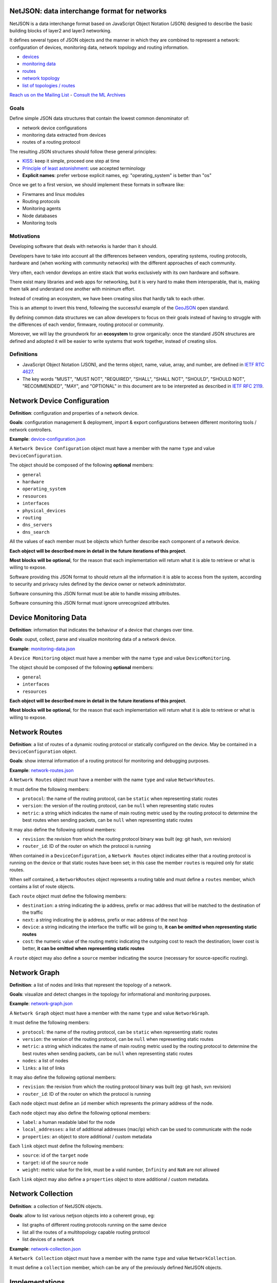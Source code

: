 NetJSON: data interchange format for networks
=============================================

.. image:: https://raw.githubusercontent.com/interop-dev/netjson/master/static/netjson-logo.png

NetJSON is a data interchange format based on JavaScript Object Notation (JSON)
designed to describe the basic building blocks of layer2 and layer3 networking.

It defines several types of JSON objects and the manner in which they are combined
to represent a network: configuration of devices, monitoring data, network
topology and routing information.

* `devices <https://github.com/interop-dev/netjson#network-device-configuration>`__
* `monitoring data <https://github.com/interop-dev/netjson#device-monitoring-data>`__
* `routes <https://github.com/interop-dev/netjson#network-routes>`__
* `network topology <https://github.com/interop-dev/netjson#network-graph>`__
* `list of topologies / routes <https://github.com/interop-dev/netjson#network-collection>`__

`Reach us on the Mailing List`_ - `Consult the ML Archives`_

.. _Reach us on the Mailing List: https://lists.funkfeuer.at/mailman/listinfo/interop-dev
.. _Consult the ML Archives: https://lists.funkfeuer.at/pipermail/interop-dev/

Goals
-----

Define simple JSON data structures that contain the lowest common denominator of:

* network device configurations
* monitoring data extracted from devices
* routes of a routing protocol

The resulting JSON structures should follow these general principles:

* `KISS`_: keep it simple, proceed one step at time
* `Principle of least astonishment`_: use accepted terminology
* **Explicit names**: prefer verbose explicit names, eg: "operating_system" is better than "os"

Once we get to a first version, we should implement these formats in software like:

* Firwmares and linux modules
* Routing protocols
* Monitoring agents
* Node databases
* Monitoring tools

.. _KISS: http://en.wikipedia.org/wiki/KISS_principle
.. _Principle of least astonishment: http://en.wikipedia.org/wiki/Principle_of_least_astonishment

Motivations
-----------

Developing software that deals with networks is harder than it should.

Developers have to take into account all the differences between vendors,
operating systems, routing protocols, hardware and (when working with
community networks) with the different approaches of each community.

Very often, each vendor develops an entire stack that works exclusively with its
own hardware and software.

There exist many libraries and web apps for networking, but it is very hard to
make them interoperable, that is, making them talk and understand one another
with minimum effort.

Instead of creating an ecosystem, we have been creating silos that hardly talk
to each other.

This is an attempt to invert this trend, following the successful example
of the `GeoJSON`_ open standard.

By defining common data structures we can allow developers to focus on their goals
instead of having to struggle with the differences of each vendor, firmware,
routing protocol or community.

Moreover, we will lay the groundwork for an **ecosystem** to grow organically:
once the standard JSON structures are defined and adopted it will be easier to
write systems that work together, instead of creating silos.

.. _GeoJSON: http://en.wikipedia.org/wiki/GeoJSON

Definitions
-----------

* JavaScript Object Notation (JSON), and the terms object, name, value, array, and number, are defined in `IETF RTC 4627`_.

* The key words "MUST", "MUST NOT", "REQUIRED", "SHALL", "SHALL NOT", "SHOULD", "SHOULD NOT", "RECOMMENDED", "MAY", and "OPTIONAL" in this document are to be interpreted as described in `IETF RFC 2119`_.

.. _IETF RTC 4627: http://www.ietf.org/rfc/rfc4627.txt
.. _IETF RFC 2119: http://www.ietf.org/rfc/rfc2119.txt

Network Device Configuration
============================

**Definition**: configuration and properties of a network device.

**Goals**: configuration management & deployment, import & export configurations between different monitoring tools / network controllers.

**Example**: `device-configuration.json`_

A ``Network Device Configuration`` object must have a member with the name ``type`` and value ``DeviceConfiguration``.

The object should be composed of the following **optional** members:

* ``general``
* ``hardware``
* ``operating_system``
* ``resources``
* ``interfaces``
* ``physical_devices``
* ``routing``
* ``dns_servers``
* ``dns_search``

All the values of each member must be objects which further describe each component of a network device.

**Each object will be described more in detail in the future iterations of this project**.

**Most blocks will be optional**, for the reason that each implementation will return what it is able to retrieve or what is willing to expose.

Software providing this JSON format to should return all the information it is able to access from the system,
according to security and privacy rules defined by the device owner or network administrator.

Software consuming this JSON format must be able to handle missing attributes.

Software consuming this JSON format must ignore unrecognized attributes.

.. _device-configuration.json: https://github.com/interop-dev/network-device-schema/blob/master/examples/device-configuration.json

Device Monitoring Data
======================

**Definition**: information that indicates the behaviour of a device that changes over time.

**Goals**: ouput, collect, parse and visualize monitoring data of a network device.

**Example**: `monitoring-data.json`_

A ``Device Monitoring`` object must have a member with the name ``type`` and value ``DeviceMonitoring``.

The object should be composed of the following **optional** members:

* ``general``
* ``interfaces``
* ``resources``

**Each object will be described more in detail in the future iterations of this project**.

**Most blocks will be optional**, for the reason that each implementation will return what it is able to retrieve or what is willing to expose.

.. _monitoring-data.json: https://github.com/interop-dev/network-device-schema/blob/master/examples/monitoring-data.json

Network Routes
==============

**Definition**: a list of routes of a dynamic routing protocol or statically configured on the device. May be contained in a ``DeviceConfiguration`` object.

**Goals**: show internal information of a routing protocol for monitoring and debugging purposes.

**Example**: `network-routes.json`_

A ``Network Routes`` object must have a member with the name ``type`` and value ``NetworkRoutes``.

It must define the following members:

* ``protocol``: the name of the routing protocol, can be ``static`` when representing static routes
* ``version``: the version of the routing protocol, can be ``null`` when representing static routes
* ``metric``: a string which indicates the name of main routing metric used by the routing protocol to determine the best routes when sending packets, can be ``null`` when representing static routes

It may also define the following optional members:

* ``revision``: the revision from which the routing protocol binary was built (eg: git hash, svn revision)
* ``router_id``: ID of the router on which the protocol is running

When contained in a ``DeviceConfiguration``, a ``Network Routes`` object indicates
either that a routing protocol is running on the device or that static routes have been set; in this case the member ``routes`` is required only for static routes.

When self contained, a ``NetworkRoutes`` object represents a routing table and must define a ``routes`` member, which contains a list of route objects.

Each ``route`` object must define the following members:

* ``destination``: a string indicating the ip address, prefix or mac address that will be matched to the destination of the traffic
* ``next``: a string indicating the ip address, prefix or mac address of the next hop
* ``device``: a string indicating the interface the traffic will be going to, **it can be omitted when representing static routes**
* ``cost``: the numeric value of the routing metric indicating the outgoing cost to reach the destination; lower cost is better, **it can be omitted when representing static routes**

A ``route`` object may also define a ``source`` member indicating the source (necessary for source-specific routing).

.. _network-routes.json: https://github.com/interop-dev/network-device-schema/blob/master/examples/network-routes.json

Network Graph
=============

**Definition**: a list of nodes and links that represent the topology of a network.

**Goals**: visualize and detect changes in the topology for informational and monitoring purposes.

**Example**: `network-graph.json`_

A ``Network Graph`` object must have a member with the name ``type`` and value ``NetworkGraph``.

It must define the following members:

* ``protocol``: the name of the routing protocol, can be ``static`` when representing static routes
* ``version``: the version of the routing protocol, can be ``null`` when representing static routes
* ``metric``: a string which indicates the name of main routing metric used by the routing protocol to determine the best routes when sending packets, can be ``null`` when representing static routes
* ``nodes``: a list of nodes
* ``links``: a list of links

It may also define the following optional members:

* ``revision``: the revision from which the routing protocol binary was built (eg: git hash, svn revision)
* ``router_id``: ID of the router on which the protocol is running

Each ``node`` object must define an ``id`` member which represents the primary address of the node.

Each ``node`` object  may also define the following optional members:

* ``label``: a human readable label for the node
* ``local_addresses``: a list of additional addresses (mac/ip) which can be used to communicate with the node
* ``properties``: an object to store additional / custom metadata

Each ``link`` object must define the following members:

* ``source``: id of the ``target`` node
* ``target``: id of the ``source`` node
* ``weight``: metric value for the link, must be a valid number, ``Infinity`` and ``NaN`` are not allowed

Each ``link`` object may also define a ``properties`` object to store additional / custom metadata.

.. _network-graph.json: https://github.com/interop-dev/network-device-schema/blob/master/examples/network-graph.json

Network Collection
==================

**Definition**: a collection of NetJSON objects.

**Goals**: allow to list various netjson objects into a coherent group, eg:

* list graphs of different routing protocols running on the same device
* list all the routes of a multitopology capable routing protocol
* list devices of a network

**Example**: `network-collection.json <https://github.com/interop-dev/netjson/blob/master/examples/network-collection.json>`__

A ``Network Collection`` object must have a member with the name ``type`` and value ``NetworkCollection``.

It must define a ``collection`` member, which can be any of the previously defined NetJSON objects.

Implementations
===============

* `OLSR.org Network Framework <http://www.olsr.org/mediawiki/index.php/NetJson_Info_Plugin>`__ (OLSRd v2)
* `netdiff <https://github.com/ninuxorg/netdiff#netjson-output>`__ (network topoogy parser)
* `netengine-utils <http://netengine.readthedocs.org/en/latest/topics/netengine-utils.html#ifconfig-netjson-option>`__ (utilities for parsing the output from ``ifconfig``, ``iwconfig``, ecc.)

FAQs
====

Frequentedly Asked Questions.

Is this some kind of new SNMP?
------------------------------

Not exactly. Think about NetJSON as a possible common language that libraries and applications
can adopt in order to interoperate on different levels.

NetJSON does not aim to define how the data is exchanged, it could be exposed via an HTTP API,
it could be sent through UDP packets, it could be copied from application A and pasted into application B.

Can we avoid to expose sensitive data in order to protect privacy?
------------------------------------------------------------------

Yes definitely.

NetJSON should not impose to expose, send or collect sensitive information.

It should just describes how to represent data, each implementation will decide:

* which parts to expose (sensitive data can be omitted)
* how to expose it (public, basic auth, token auth, ecc.)
* how to collect it
* which parts should be collected

The important part is to find a way to output and parse this data in a standard and (possibly) easy way.
